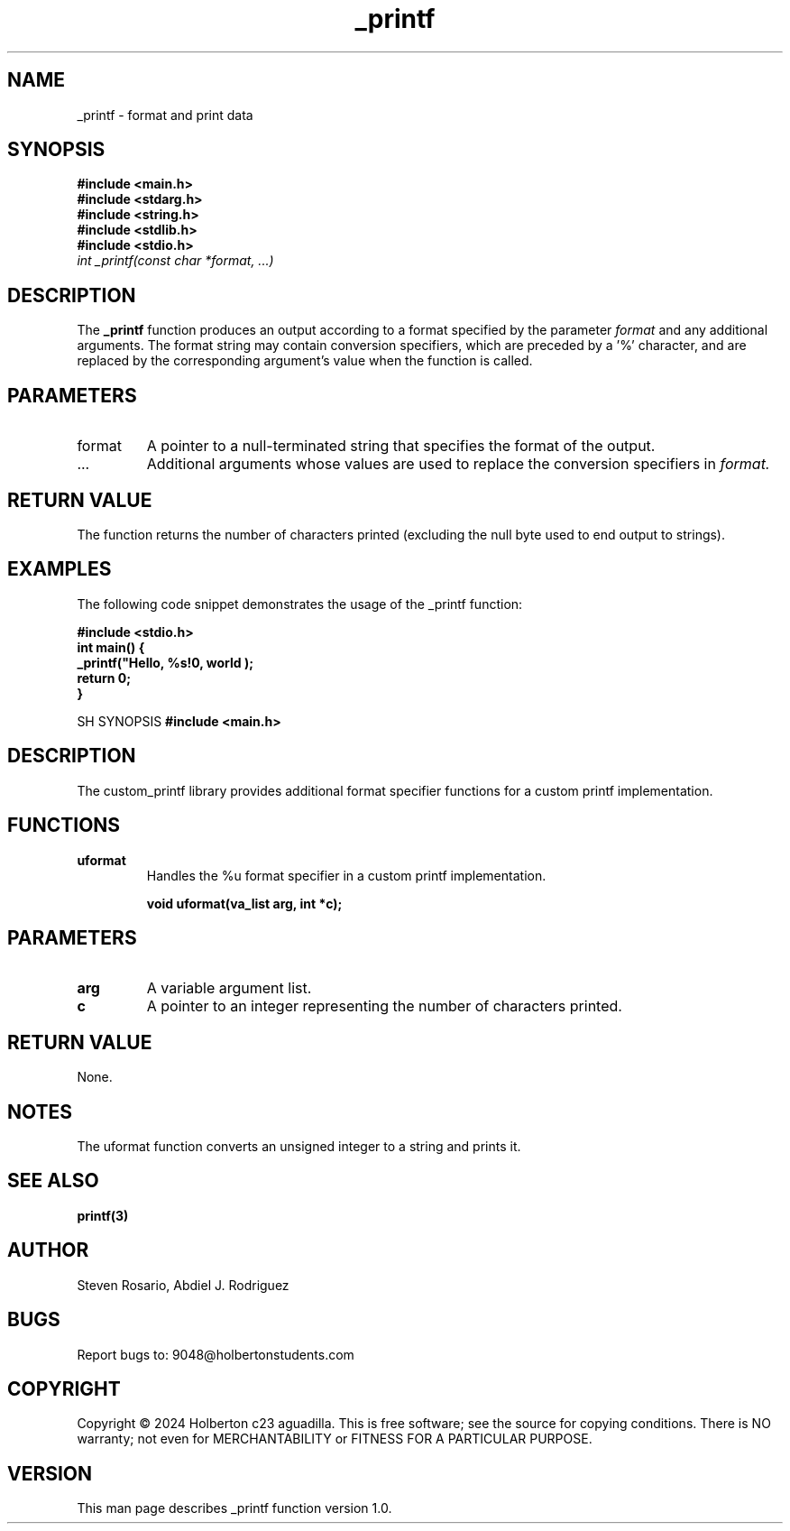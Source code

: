.TH _printf 3 "March 2024" "Version 1.0" "User Commands"

.SH NAME
_printf - format and print data

.SH SYNOPSIS
.B #include <main.h>
.br
.B #include <stdarg.h>
.br
.B #include <string.h>
.br
.B #include <stdlib.h>
.br
.B #include <stdio.h>
.br
.I int _printf(const char *format, ...)

.SH DESCRIPTION
The
.B _printf
function produces an output according to a format specified by the parameter
.I format
and any additional arguments.
The format string may contain conversion specifiers, which are preceded by a '%' character,
and are replaced by the corresponding argument's value when the function is called.

.SH PARAMETERS
.IP format
A pointer to a null-terminated string that specifies the format of the output.
.IP ...
Additional arguments whose values are used to replace the conversion specifiers in
.I format.

.SH RETURN VALUE
The function returns the number of characters printed (excluding the null byte used to end output to strings).

.SH EXAMPLES
The following code snippet demonstrates the usage of the _printf function:
.PP
.nf
.B #include <stdio.h>
.br
.B int main() {
.br
.B     _printf("Hello, %s!\n", "world");
.br
.B     return 0;
.br
.B }
.fi

SH SYNOPSIS
.B #include <main.h>

.SH DESCRIPTION
The custom_printf library provides additional format specifier functions for a custom printf implementation.

.SH FUNCTIONS
.TP
\fBuformat\fR
Handles the %u format specifier in a custom printf implementation.

.B void uformat(va_list arg, int *c);

.SH PARAMETERS
.TP
\fBarg\fR
A variable argument list.

.TP
\fBc\fR
A pointer to an integer representing the number of characters printed.

.SH RETURN VALUE
None.

.SH NOTES
The uformat function converts an unsigned integer to a string and prints it.

.SH SEE ALSO
.BR printf(3)

.SH AUTHOR
Steven Rosario, Abdiel J. Rodriguez

.SH BUGS
Report bugs to: 9048@holbertonstudents.com

.SH COPYRIGHT
Copyright © 2024 Holberton c23 aguadilla. This is free software; see the source for copying conditions.  There is NO warranty; not even for MERCHANTABILITY or FITNESS FOR A PARTICULAR PURPOSE.

.SH VERSION
This man page describes _printf function version 1.0.
